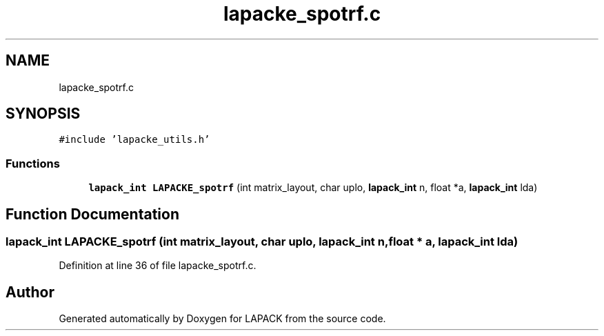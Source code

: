 .TH "lapacke_spotrf.c" 3 "Tue Nov 14 2017" "Version 3.8.0" "LAPACK" \" -*- nroff -*-
.ad l
.nh
.SH NAME
lapacke_spotrf.c
.SH SYNOPSIS
.br
.PP
\fC#include 'lapacke_utils\&.h'\fP
.br

.SS "Functions"

.in +1c
.ti -1c
.RI "\fBlapack_int\fP \fBLAPACKE_spotrf\fP (int matrix_layout, char uplo, \fBlapack_int\fP n, float *a, \fBlapack_int\fP lda)"
.br
.in -1c
.SH "Function Documentation"
.PP 
.SS "\fBlapack_int\fP LAPACKE_spotrf (int matrix_layout, char uplo, \fBlapack_int\fP n, float * a, \fBlapack_int\fP lda)"

.PP
Definition at line 36 of file lapacke_spotrf\&.c\&.
.SH "Author"
.PP 
Generated automatically by Doxygen for LAPACK from the source code\&.
